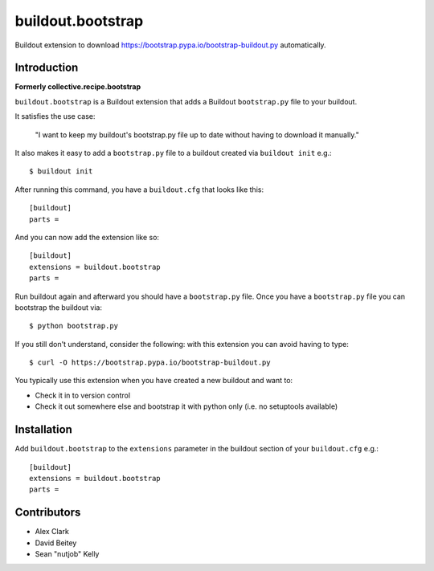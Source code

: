 buildout.bootstrap
==================

Buildout extension to download https://bootstrap.pypa.io/bootstrap-buildout.py automatically.

Introduction
------------

**Formerly collective.recipe.bootstrap**

``buildout.bootstrap`` is a Buildout extension that adds a Buildout ``bootstrap.py`` file to your buildout.

It satisfies the use case:

    "I want to keep my buildout's bootstrap.py file up to date without having to download it manually."

It also makes it easy to add a ``bootstrap.py`` file to a buildout created via ``buildout init`` e.g.::

    $ buildout init

After running this command, you have a ``buildout.cfg`` that looks like this::

    [buildout]
    parts =

And you can now add the extension like so::

    [buildout]
    extensions = buildout.bootstrap
    parts =

Run buildout again and afterward you should have a ``bootstrap.py`` file. Once you have a ``bootstrap.py`` file you can bootstrap the buildout via::

    $ python bootstrap.py 

If you still don't understand, consider the following: with this extension you can avoid having to type::

    $ curl -O https://bootstrap.pypa.io/bootstrap-buildout.py

You typically use this extension when you have created a new buildout and want to:

- Check it in to version control
- Check it out somewhere else and bootstrap it with python only (i.e. no setuptools available)

Installation
------------

Add ``buildout.bootstrap`` to the ``extensions`` parameter in the buildout section of your ``buildout.cfg`` e.g.::

    [buildout]
    extensions = buildout.bootstrap
    parts =

Contributors
------------

- Alex Clark
- David Beitey
- Sean "nutjob" Kelly
